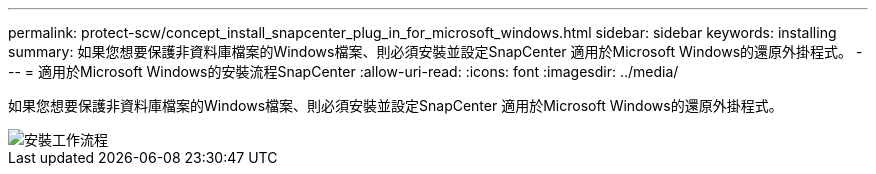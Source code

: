 ---
permalink: protect-scw/concept_install_snapcenter_plug_in_for_microsoft_windows.html 
sidebar: sidebar 
keywords: installing 
summary: 如果您想要保護非資料庫檔案的Windows檔案、則必須安裝並設定SnapCenter 適用於Microsoft Windows的還原外掛程式。 
---
= 適用於Microsoft Windows的安裝流程SnapCenter
:allow-uri-read: 
:icons: font
:imagesdir: ../media/


[role="lead"]
如果您想要保護非資料庫檔案的Windows檔案、則必須安裝並設定SnapCenter 適用於Microsoft Windows的還原外掛程式。

image::../media/scw_workflow_for_installing.png[安裝工作流程]
